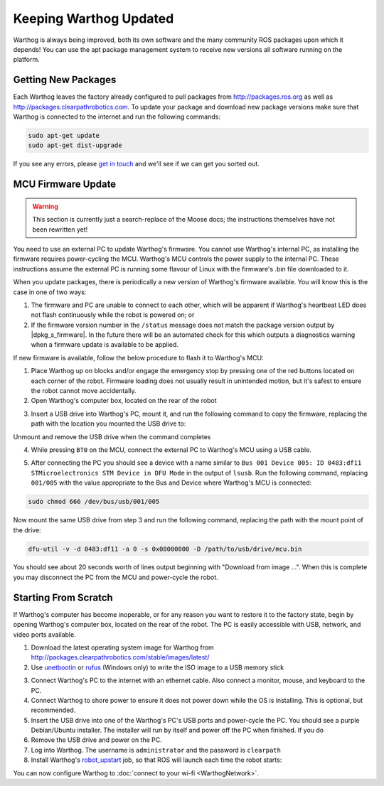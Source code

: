 Keeping Warthog Updated
==========================

Warthog is always being improved, both its own software and the many community ROS packages upon which it
depends! You can use the apt package management system to receive new versions all software running on the
platform.


Getting New Packages
--------------------

Each Warthog leaves the factory already configured to pull packages from http://packages.ros.org as well as
http://packages.clearpathrobotics.com. To update your package and download new package versions make sure that
Warthog is connected to the internet and run the following commands:

.. code-block:: bash

    sudo apt-get update
    sudo apt-get dist-upgrade

If you see any errors, please `get in touch`_ and we'll see if we can get you sorted out.

.. _get in touch: https://support.clearpathrobotics.com/hc/en-us/requests/new


MCU Firmware Update
-------------------

.. warning::

    This section is currently just a search-replace of the Moose docs; the instructions themselves have not been
    rewritten yet!

You need to use an external PC to update Warthog's firmware.  You cannot use Warthog's internal PC, as installing the
firmware requires power-cycling the MCU.  Warthog's MCU controls the power supply to the internal PC.  These instructions
assume the external PC is running some flavour of Linux with the firmware's .bin file downloaded to it.

When you update packages, there is periodically a new version of Warthog's firmware available. You will know this
is the case in one of two ways:

1. The firmware and PC are unable to connect to each other, which will be apparent if Warthog's heartbeat LED does not flash
   continuously while the robot is powered on; or
2. If the firmware version number in the ``/status`` message does not match the package version output by
   |dpkg_s_firmware|. In the future there will be an automated check for this which outputs
   a diagnostics warning when a firmware update is available to be applied.

If new firmware is available, follow the below procedure to flash it to Warthog's MCU:

1. Place Warthog up on blocks and/or engage the emergency stop by pressing one of the red buttons located on each corner
   of the robot. Firmware loading does not usually result in unintended motion, but it's safest to ensure the robot
   cannot move accidentally.
2. Open Warthog's computer box, located on the rear of the robot

.. image:: graphics/placeholder.png
    :alt: The inside of Warthog's computer box

3. Insert a USB drive into Warthog's PC, mount it, and run the following command to copy the firmware, replacing
   the path with the location you mounted the USB drive to:

.. substitution-code-block:: bash

    cp |fw_path| /path/to/usb/drive

Unmount and remove the USB drive when the command completes

4. While pressing ``BT0`` on the MCU, connect the external PC to Warthog's MCU using a USB cable.

.. image:: graphics/placeholder.png
    :alt: Warthog's MUC's buttons

5. After connecting the PC you should see a device with a name similar to
   ``Bus 001 Device 005: ID 0483:df11 STMicroelectronics STM Device in DFU Mode`` in the output of ``lsusb``.  Run the
   following command, replacing ``001/005`` with the value appropriate to the Bus and Device where Warthog's MCU is
   connected:

.. code-block:: bash

    sudo chmod 666 /dev/bus/usb/001/005

Now mount the same USB drive from step 3 and run the following command, replacing the path with the mount point of
the drive:

.. code-block:: bash

    dfu-util -v -d 0483:df11 -a 0 -s 0x08000000 -D /path/to/usb/drive/mcu.bin

You should see about 20 seconds worth of lines output beginning with "Download from image ...". When this is
complete you may disconnect the PC from the MCU and power-cycle the robot.


.. _scratch:

Starting From Scratch
---------------------

If Warthog's computer has become inoperable, or for any reason you want to restore it to the factory state, begin
by opening Warthog's computer box, located on the rear of the robot.  The PC is easily accessible with USB, network,
and video ports available.

.. image:: graphics/placeholder.png
    :alt: Warthog's PC.

1. Download the latest operating system image for Warthog from http://packages.clearpathrobotics.com/stable/images/latest/
2. Use unetbootin__ or rufus__ (Windows only) to write the ISO image to a USB memory stick

.. _unetbootin: https://unetbootin.github.io/linux_download.html
__ unetbootin_

.. _rufus: https://rufus.ie/
__ rufus_

.. image:: graphics/unetbootin.png
    :alt: Unetbootin

3. Connect Warthog's PC to the internet with an ethernet cable.  Also connect a monitor, mouse, and keyboard to the PC.
4. Connect Warthog to shore power to ensure it does not power down while the OS is installing.  This is optional, but
   recommended.
5. Insert the USB drive into one of the Warthog's PC's USB ports and power-cycle the PC.  You should see a purple
   Debian/Ubuntu installer.  The installer will run by itself and power off the PC when finished.  If you do
6. Remove the USB drive and power on the PC.
7. Log into Warthog.  The username is ``administrator`` and the password is ``clearpath``
8. Install Warthog's robot_upstart__ job, so that ROS will launch each time the robot starts:

.. _robot_upstart: http://wiki.ros.org/robot_upstart
__ robot_upstart_

.. code-block bash

    rosrun warthog_bringup install

You can now configure Warthog to :doc:`connect to your wi-fi <WarthogNetwork>`.
